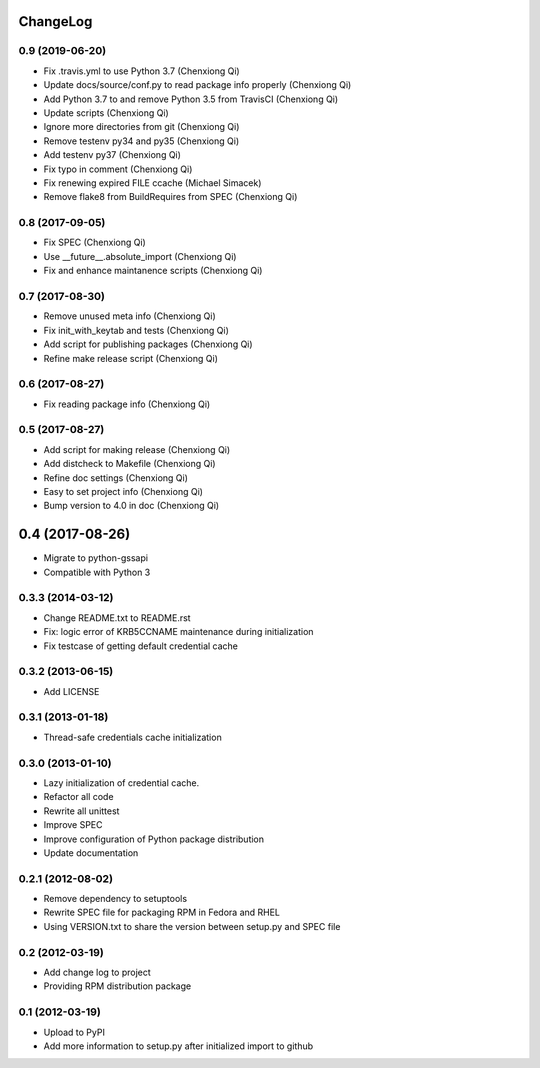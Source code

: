 ChangeLog
=========

0.9 (2019-06-20)
----------------

- Fix .travis.yml to use Python 3.7 (Chenxiong Qi)
- Update docs/source/conf.py to read package info properly (Chenxiong Qi)
- Add Python 3.7 to and remove Python 3.5 from TravisCI (Chenxiong Qi)
- Update scripts (Chenxiong Qi)
- Ignore more directories from git (Chenxiong Qi)
- Remove testenv py34 and py35 (Chenxiong Qi)
- Add testenv py37 (Chenxiong Qi)
- Fix typo in comment (Chenxiong Qi)
- Fix renewing expired FILE ccache (Michael Simacek)
- Remove flake8 from BuildRequires from SPEC (Chenxiong Qi)

0.8 (2017-09-05)
----------------

- Fix SPEC (Chenxiong Qi)
- Use __future__.absolute_import (Chenxiong Qi)
- Fix and enhance maintanence scripts (Chenxiong Qi)

0.7 (2017-08-30)
----------------

- Remove unused meta info (Chenxiong Qi)
- Fix init_with_keytab and tests (Chenxiong Qi)
- Add script for publishing packages (Chenxiong Qi)
- Refine make release script (Chenxiong Qi)

0.6 (2017-08-27)
----------------

- Fix reading package info (Chenxiong Qi)

0.5 (2017-08-27)
----------------

- Add script for making release (Chenxiong Qi)
- Add distcheck to Makefile (Chenxiong Qi)
- Refine doc settings (Chenxiong Qi)
- Easy to set project info (Chenxiong Qi)
- Bump version to 4.0 in doc (Chenxiong Qi)

0.4 (2017-08-26)
================

- Migrate to python-gssapi
- Compatible with Python 3

0.3.3 (2014-03-12)
------------------

- Change README.txt to README.rst
- Fix: logic error of KRB5CCNAME maintenance during initialization
- Fix testcase of getting default credential cache

0.3.2 (2013-06-15)
------------------

- Add LICENSE

0.3.1 (2013-01-18)
------------------

- Thread-safe credentials cache initialization

0.3.0 (2013-01-10)
------------------

- Lazy initialization of credential cache.
- Refactor all code
- Rewrite all unittest
- Improve SPEC
- Improve configuration of Python package distribution
- Update documentation

0.2.1 (2012-08-02)
------------------

- Remove dependency to setuptools
- Rewrite SPEC file for packaging RPM in Fedora and RHEL
- Using VERSION.txt to share the version between setup.py and SPEC file

0.2 (2012-03-19)
----------------

- Add change log to project

- Providing RPM distribution package

0.1 (2012-03-19)
----------------

- Upload to PyPI

- Add more information to setup.py after initialized import to github
